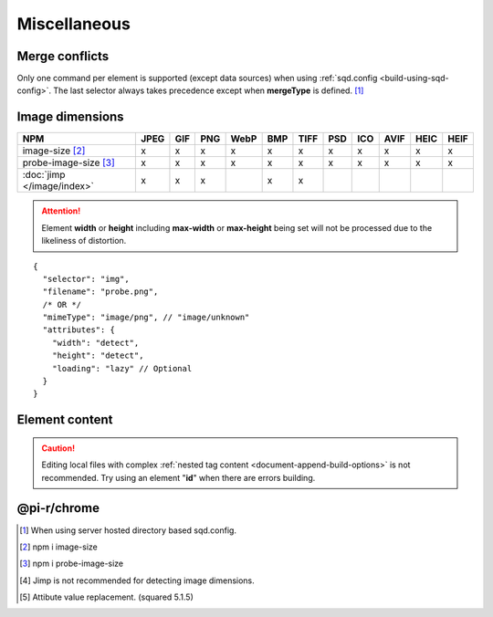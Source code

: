 =============
Miscellaneous
=============

.. _document-miscellaneous-merge-conflicts:

Merge conflicts
===============

Only one command per element is supported (except data sources) when using :ref:`sqd.config <build-using-sqd-config>`. The last selector always takes precedence except when **mergeType** is defined. [#]_

.. code-block::
  :caption: "ordinal": 1 | index.html*

  [
    {
      "selector": "img#picture1",
      "commands": ["png@"]
    },
    {
      "selector": "img#picture2",
      "commands": ["webp%"]
    }
  ]

.. code-block::
  :caption: "ordinal": 2 | \*\*/\*.html?output=prod

  [
    {
      "selector": "img",
      "mergeType": "under",
      "hash": "sha256", // Merged
      "commands": ["jpeg@"] // No effect
    },
    /* OR */
    {
      "selector": "img",
      "mergeType": "over",
      "hash": "sha256", // Merged
      "commands": ["jpeg@"] // All images will be JPEG
    },
    /* OR */
    {
      "selector": "img",
      "mergeType": "none",
      "hash": "sha256", // No effect
      "commands": ["jpeg@"] // No effect
    }
  ]

.. _document-miscellaneous-image-dimensions:

Image dimensions
================

.. rst-class:: miscellaneous-image

=========================== ==== === === ==== === ==== === === ==== ==== ====
 NPM                        JPEG GIF PNG WebP BMP TIFF PSD ICO AVIF HEIC HEIF
=========================== ==== === === ==== === ==== === === ==== ==== ====
image-size [#]_               x   x   x    x   x    x   x   x    x    x    x
probe-image-size [#]_         x   x   x    x   x    x   x   x    x    x    x
:doc:`jimp </image/index>`    x   x   x        x    x
=========================== ==== === === ==== === ==== === === ==== ==== ====

.. attention:: Element **width** or **height** including **max-width** or **max-height** being set will not be processed due to the likeliness of distortion.

::

  {
    "selector": "img",
    "filename": "probe.png",
    /* OR */
    "mimeType": "image/png", // "image/unknown"
    "attributes": {
      "width": "detect",
      "height": "detect", 
      "loading": "lazy" // Optional
    }
  }

.. code-block:: html
  :caption: Source

  <img src="probe.png" />

.. code-block:: html
  :caption: Output

  <img src="probe.png" width="800" height="600" loading="lazy" />

.. _document-miscellaneous-element-content:

Element content
===============

.. code-block::
  :caption: `http://localhost:3000/project/index.html?className=active` [#]_

  {
    "selector": "p.inactive",
    "type": "replace",
    "textContent": "<b>content</b>",
    "attributes": {
      "class": "{{className}}"
    }
  }

.. code-block:: html
  :caption: Source
  :emphasize-lines: 1,3

  <p class="inactive">paragraph 1</p>
  <p>paragraph 2</p>
  <p class="inactive">paragraph 3</p>

.. code-block:: html
  :caption: Output
  :emphasize-lines: 1,3

  <p class="active"><b>content</b></p>
  <p>paragraph 2</p>
  <p class="active"><b>content</b></p>

.. caution:: Editing local files with complex :ref:`nested tag content <document-append-build-options>` is not recommended. Try using an element "**id**" when there are errors building.

@pi-r/chrome
============

.. versionadded:: 0.6.4

  *NPM* package **image-size** is optionally supported for image dimensions.

.. [#] When using server hosted directory based sqd.config.
.. [#] npm i image-size
.. [#] npm i probe-image-size
.. [#] Jimp is not recommended for detecting image dimensions.
.. [#] Attibute value replacement. (squared 5.1.5)